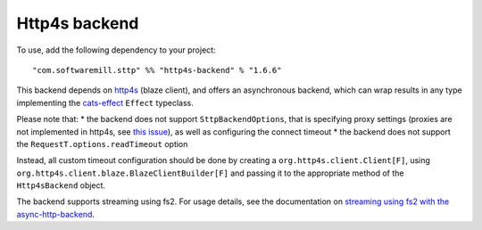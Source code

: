 Http4s backend
==============

To use, add the following dependency to your project::

  "com.softwaremill.sttp" %% "http4s-backend" % "1.6.6"

This backend depends on `http4s <https://http4s.org>`_ (blaze client), and offers an asynchronous backend, which
can wrap results in any type implementing the `cats-effect <https://github.com/typelevel/cats-effect>`_ ``Effect``
typeclass.

Please note that:
* the backend does not support ``SttpBackendOptions``, that is specifying proxy settings (proxies are not implemented
in http4s, see `this issue <https://github.com/http4s/http4s/issues/251>`_), as well as configuring the connect timeout
* the backend does not support the ``RequestT.options.readTimeout`` option

Instead, all custom timeout configuration should be done by creating a ``org.http4s.client.Client[F]``, using
``org.http4s.client.blaze.BlazeClientBuilder[F]`` and passing it to the appropriate method of the
``Http4sBackend`` object.

The backend supports streaming using fs2. For usage details, see the documentation on `streaming using fs2
with the async-http-backend <asynchttpclient.html#streaming-using-fs2>`_.

